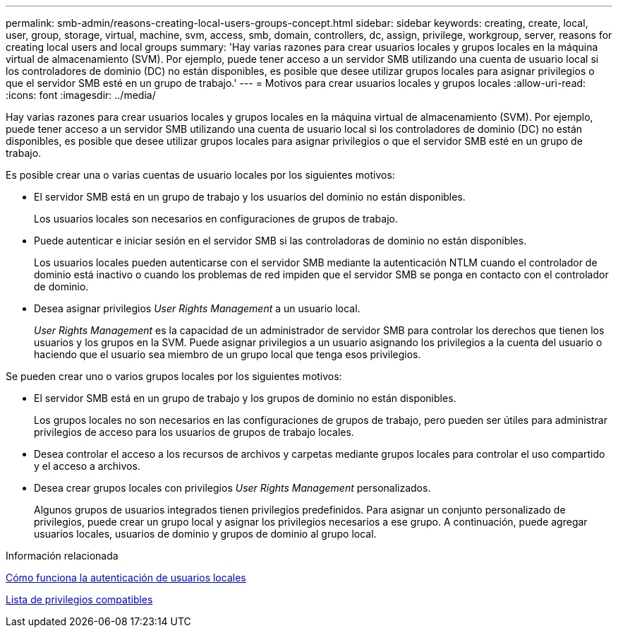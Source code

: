 ---
permalink: smb-admin/reasons-creating-local-users-groups-concept.html 
sidebar: sidebar 
keywords: creating, create, local, user, group, storage, virtual, machine, svm, access, smb, domain, controllers, dc, assign, privilege, workgroup, server, reasons for creating local users and local groups 
summary: 'Hay varias razones para crear usuarios locales y grupos locales en la máquina virtual de almacenamiento (SVM). Por ejemplo, puede tener acceso a un servidor SMB utilizando una cuenta de usuario local si los controladores de dominio (DC) no están disponibles, es posible que desee utilizar grupos locales para asignar privilegios o que el servidor SMB esté en un grupo de trabajo.' 
---
= Motivos para crear usuarios locales y grupos locales
:allow-uri-read: 
:icons: font
:imagesdir: ../media/


[role="lead"]
Hay varias razones para crear usuarios locales y grupos locales en la máquina virtual de almacenamiento (SVM). Por ejemplo, puede tener acceso a un servidor SMB utilizando una cuenta de usuario local si los controladores de dominio (DC) no están disponibles, es posible que desee utilizar grupos locales para asignar privilegios o que el servidor SMB esté en un grupo de trabajo.

Es posible crear una o varias cuentas de usuario locales por los siguientes motivos:

* El servidor SMB está en un grupo de trabajo y los usuarios del dominio no están disponibles.
+
Los usuarios locales son necesarios en configuraciones de grupos de trabajo.

* Puede autenticar e iniciar sesión en el servidor SMB si las controladoras de dominio no están disponibles.
+
Los usuarios locales pueden autenticarse con el servidor SMB mediante la autenticación NTLM cuando el controlador de dominio está inactivo o cuando los problemas de red impiden que el servidor SMB se ponga en contacto con el controlador de dominio.

* Desea asignar privilegios _User Rights Management_ a un usuario local.
+
_User Rights Management_ es la capacidad de un administrador de servidor SMB para controlar los derechos que tienen los usuarios y los grupos en la SVM. Puede asignar privilegios a un usuario asignando los privilegios a la cuenta del usuario o haciendo que el usuario sea miembro de un grupo local que tenga esos privilegios.



Se pueden crear uno o varios grupos locales por los siguientes motivos:

* El servidor SMB está en un grupo de trabajo y los grupos de dominio no están disponibles.
+
Los grupos locales no son necesarios en las configuraciones de grupos de trabajo, pero pueden ser útiles para administrar privilegios de acceso para los usuarios de grupos de trabajo locales.

* Desea controlar el acceso a los recursos de archivos y carpetas mediante grupos locales para controlar el uso compartido y el acceso a archivos.
* Desea crear grupos locales con privilegios _User Rights Management_ personalizados.
+
Algunos grupos de usuarios integrados tienen privilegios predefinidos. Para asignar un conjunto personalizado de privilegios, puede crear un grupo local y asignar los privilegios necesarios a ese grupo. A continuación, puede agregar usuarios locales, usuarios de dominio y grupos de dominio al grupo local.



.Información relacionada
xref:local-user-authentication-concept.adoc[Cómo funciona la autenticación de usuarios locales]

xref:list-supported-privileges-reference.html[Lista de privilegios compatibles]

